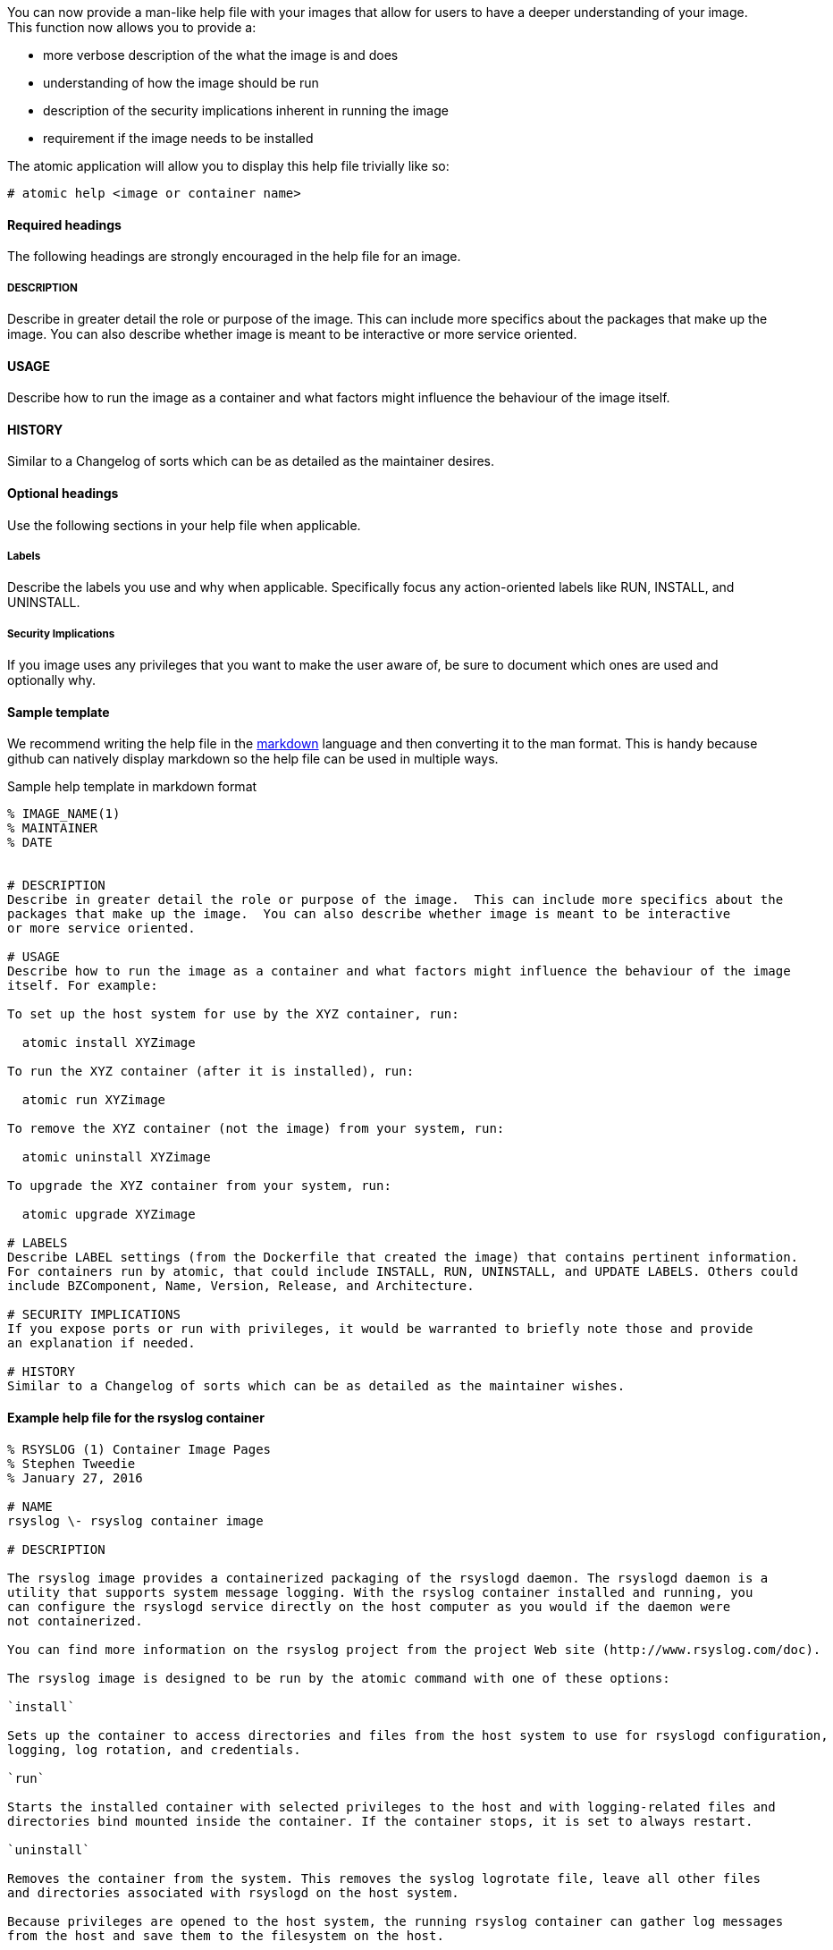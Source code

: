 You can now provide a man-like help file with your images that allow for users to have a deeper understanding of your
image.  This function now allows you to provide a:

- more verbose description of the what the image is and does
- understanding of how the image should be run
- description of the security implications inherent in running the image
- requirement if the image needs to be installed

The atomic application will allow you to display this help file trivially like so:
[source, none]
----
# atomic help <image or container name>
----
==== Required headings

The following headings are strongly encouraged in the help file for an image.

===== DESCRIPTION
Describe in greater detail the role or purpose of the image.  This can include more specifics about the
packages that make up the image.  You can also describe whether image is meant to be interactive
or more service oriented.

==== USAGE
Describe how to run the image as a container and what factors might influence the behaviour of the image
itself.

==== HISTORY
Similar to a Changelog of sorts which can be as detailed as the maintainer desires.

==== Optional headings

Use the following sections in your help file when applicable.

===== Labels
Describe the labels you use and why when applicable.  Specifically focus any action-oriented labels like RUN, INSTALL, and
UNINSTALL.

===== Security Implications
If you image uses any privileges that you want to make the user aware of, be sure to document which ones are used and optionally
why.


==== Sample template
We recommend writing the help file in the https://help.github.com/articles/markdown-basics/[markdown] language and then
converting it to the man format.  This is handy because github can natively display markdown so the help file can be used
in multiple ways.

.Sample help template in markdown format
[source, markdown]
----
% IMAGE_NAME(1)
% MAINTAINER
% DATE


# DESCRIPTION
Describe in greater detail the role or purpose of the image.  This can include more specifics about the
packages that make up the image.  You can also describe whether image is meant to be interactive
or more service oriented.

# USAGE
Describe how to run the image as a container and what factors might influence the behaviour of the image
itself. For example:

To set up the host system for use by the XYZ container, run:

  atomic install XYZimage

To run the XYZ container (after it is installed), run:

  atomic run XYZimage

To remove the XYZ container (not the image) from your system, run:

  atomic uninstall XYZimage

To upgrade the XYZ container from your system, run:

  atomic upgrade XYZimage

# LABELS
Describe LABEL settings (from the Dockerfile that created the image) that contains pertinent information.
For containers run by atomic, that could include INSTALL, RUN, UNINSTALL, and UPDATE LABELS. Others could
include BZComponent, Name, Version, Release, and Architecture.

# SECURITY IMPLICATIONS
If you expose ports or run with privileges, it would be warranted to briefly note those and provide
an explanation if needed.

# HISTORY
Similar to a Changelog of sorts which can be as detailed as the maintainer wishes.
----

==== Example help file for the rsyslog container

[source, markdown]
----
% RSYSLOG (1) Container Image Pages
% Stephen Tweedie
% January 27, 2016

# NAME
rsyslog \- rsyslog container image

# DESCRIPTION

The rsyslog image provides a containerized packaging of the rsyslogd daemon. The rsyslogd daemon is a
utility that supports system message logging. With the rsyslog container installed and running, you
can configure the rsyslogd service directly on the host computer as you would if the daemon were
not containerized.

You can find more information on the rsyslog project from the project Web site (http://www.rsyslog.com/doc).

The rsyslog image is designed to be run by the atomic command with one of these options:

`install`

Sets up the container to access directories and files from the host system to use for rsyslogd configuration,
logging, log rotation, and credentials.

`run`

Starts the installed container with selected privileges to the host and with logging-related files and
directories bind mounted inside the container. If the container stops, it is set to always restart.

`uninstall`

Removes the container from the system. This removes the syslog logrotate file, leave all other files
and directories associated with rsyslogd on the host system.

Because privileges are opened to the host system, the running rsyslog container can gather log messages
from the host and save them to the filesystem on the host.

The container itself consists of:
    - rhel7/rhel base image
    - rsyslog RPM package

Files added to the container during docker build include: /bin/install.sh, /bin/rsyslog.sh, and /bin/uninstall.sh.

# "USAGE"
To use the rsyslog container, you can run the atomic command with install, run, or uninstall options:

To set up the host system for use by the rsyslog container, run:

  atomic install rhel7/rsyslog

To run the rsyslog container (after it is installed), run:

  atomic run rhel7/rsyslog

To remove the rsyslog container (not the image) from your system, run:

  atomic uninstall rhel7/rsyslog

# LABELS
The rsyslog container includes the following LABEL settings:

That atomic command runs the docker command set in this label:

`INSTALL=`

  LABEL INSTALL="docker run --rm --privileged -v /:/host \
  -e HOST=/host -e IMAGE=IMAGE -e NAME=NAME \
  IMAGE /bin/install.sh"

  The contents of the INSTALL label tells an `atomic install rhel7/rsyslog` command to remove the container
  after it exits (--rm), run with root privileges open to the host, mount the root directory (/) from the hos on
  the /host directory within the container, set the location of the host file system to /host, set the name of
  the image and run the install.sh script.

`RUN=`

  LABEL RUN="docker run -d --privileged --name NAME \
  --net=host --pid=host \
  -v /etc/pki/rsyslog:/etc/pki/rsyslog \
  -v /etc/rsyslog.conf:/etc/rsyslog.conf \
  -v /etc/sysconfig/rsyslog:/etc/sysconfig/rsyslog \
  -v /etc/rsyslog.d:/etc/rsyslog.d \
  -v /var/log:/var/log \
  -v /var/lib/rsyslog:/var/lib/rsyslog \
  -v /run:/run \
  -v /etc/machine-id:/etc/machine-id \
  -v /etc/localtime:/etc/localtime \
  -e IMAGE=IMAGE -e NAME=NAME \
  --restart=always IMAGE /bin/rsyslog.sh"

  The contents of the RUN label tells an `atomic run rhel7/rsyslog` command to open various privileges to the host
  (described later), mount a variety of host files and directories into the container, set the name of the container,
  set the container to restart automatically if it stops, and run the rsyslog.sh script.


`UNINSTALL=`

  LABEL UNINSTALL="docker run --rm --privileged -v /:/host \
  -e HOST=/host -e IMAGE=IMAGE -e NAME=NAME \
  IMAGE /bin/uninstall.sh"

  The contents of the UNINSTALL label tells an `atomic uninstall rhel7/rsyslog` command to uninstall the rsyslog
  container. Stopping the container in this way removes the container, but not the rsyslog image from your system.
  Also, uninstalling leaves all rsyslog configuration files and log files intact on the host (only removing the
  syslog logrotate file).

`BZComponent=`

The bugzilla component for this container. For example, "BZComponent="rsyslog-docker".

`Name=`

The registry location and name of the image. For example, "Name="rhel7/rsyslog":

`Version=`

The Red Hat Enterprise Linux version from which the container was built. For example, "Version="7.2".

`Release=`

The specific release number of the container Release="12.1.a":

`Architecture=`

The machine architecture associated with the Red Hat Enterprise Linux release. For example, "Architecture="x86_64"

When the atomic command runs the rsyslog container, it reads the command line associated with the selected option
from a LABEL set within the Docker container itself. It then runs that command. The following sections detail
each option and associated LABEL:

.SH "SECURITY IMPLICATIONS"
The rsyslog container is what is referred to as a super-privileged container. It is designed to have almost complete
access to the host system as root user. The following docker command options open selected privileges to the host:

`-d`

Runs continuously as a daemon process in the background

`--privileged`

Turns off security separation, so a process running as root in the container would have the same access to the
host as it would if it were run directly on the host.

`--net=host`

Allows processes run inside the container to directly access host network interfaces

`--pid=host`

Allows processes run inside the container to see and work with all processes in the host process table

`--restart=always`

If the container should fail or otherwise stop, it would be restarted

.SH "HISTORY"
Similar to a Changelog of sorts which can be as detailed as the maintainer wishes.

.SH "AUTHORS"

Stephen Tweedie
----


==== Converting markdown to man format
There are several methods for converting markdown format to man format.  One prevalent method is to use go-md2man supplied
by the golang-github-cpuguy83-go-md2man package.  To convert from markdown to man using this utility, you do as follows:

[source, none]
----
# go-md2man -in path_to_man_file -out output_file
----
